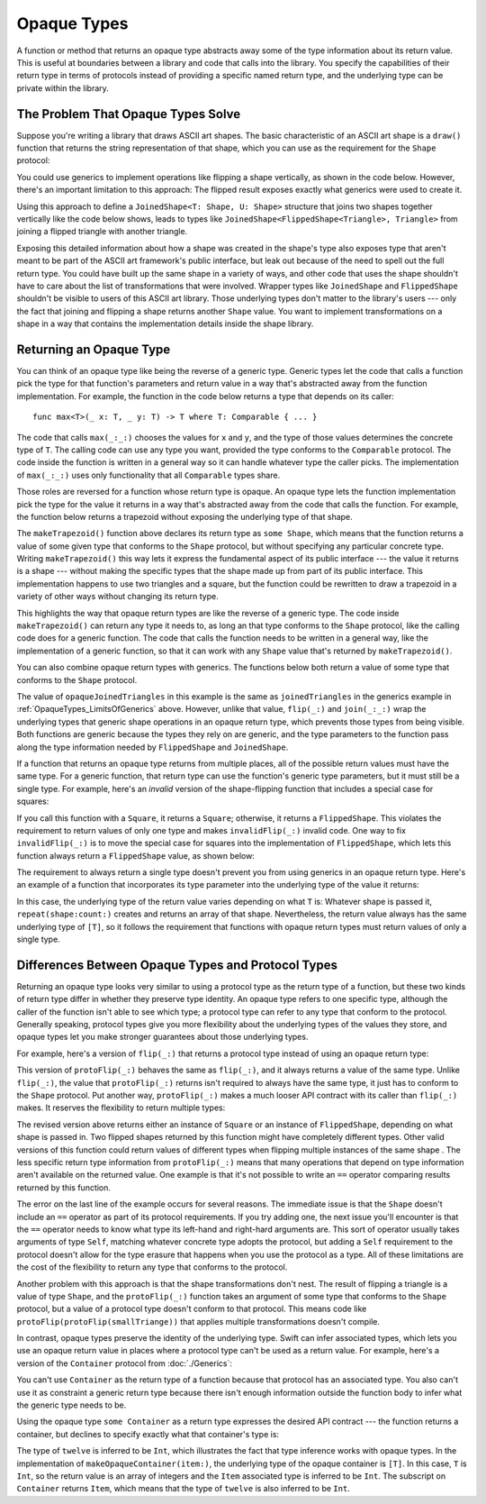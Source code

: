 Opaque Types
============

A function or method that returns an opaque type
abstracts away some of the type information about its return value.
This is useful at boundaries between
a library and code that calls into the library.
You specify the capabilities of their return type in terms of protocols
instead of providing a specific named return type,
and the underlying type can be private within the library.

.. _OpaqueTypes_LimitsOfGenerics:

The Problem That Opaque Types Solve
-----------------------------------

Suppose you're writing a library that draws ASCII art shapes.
The basic characteristic of an ASCII art shape
is a ``draw()`` function that returns the string representation of that shape,
which you can use as the requirement for the ``Shape`` protocol:

.. testcode:: opaque-result, opaque-result-existential-error
    :compile: true

    -> protocol Shape {
           func draw() -> String
       }
    ---
    -> struct Triangle: Shape {
          var size: Int
          func draw() -> String {
              var result = [String]()
              for length in 1...size {
                  result.append(String(repeating: "*", count: length))
              }
              return result.joined(separator: "\n")
          }
       }
    -> let smallTriangle = Triangle(size: 3)
    -> print(smallTriangle.draw())
    </ *
    </ **
    </ ***

You could use generics to implement operations like flipping a shape vertically,
as shown in the code below.
However, there's an important limitation to this approach:
The flipped result exposes exactly what generics were used to create it.

.. testcode:: opaque-result, opaque-result-existential-error
    :compile: true

    -> struct FlippedShape<T: Shape>: Shape {
           var shape: T
           func draw() -> String {
               let lines = shape.draw().split(separator: "\n")
               return lines.reversed().joined(separator: "\n")
           }
       }
    -> let flippedTriangle = FlippedShape(shape: smallTriangle)
    -> print(flippedTriangle.draw())
    </ ***
    </ **
    </ *

Using this approach to define a ``JoinedShape<T: Shape, U: Shape>`` structure
that joins two shapes together vertically like the code below shows,
leads to types like ``JoinedShape<FlippedShape<Triangle>, Triangle>``
from joining a flipped triangle with another triangle.

.. testcode:: opaque-result
    :compile: true

    -> struct JoinedShape<T: Shape, U: Shape>: Shape {
          var top: T
          var bottom: U
          func draw() -> String {
              return top.draw() + "\n" + bottom.draw()
          }
       }
    -> let joinedTriangles = JoinedShape(top: smallTriangle, bottom: flippedTriangle)
    -> print(joinedTriangles.draw())
    </ *
    </ **
    </ ***
    </ ***
    </ **
    </ *

Exposing this detailed information about how a shape was created
in the shape's type also exposes type
that aren't meant to be part of the ASCII art framework's public interface,
but leak out because of the need to spell out the full return type.
You could have built up the same shape in a variety of ways,
and other code that uses the shape shouldn't have to care
about the list of transformations that were involved.
Wrapper types like ``JoinedShape`` and ``FlippedShape``
shouldn't be visible to users of this ASCII art library.
Those underlying types don't matter to the library's users ---
only the fact that joining and flipping a shape returns another ``Shape`` value.
You want to implement transformations on a shape
in a way that contains the implementation details
inside the shape library.

.. _OpaqueTypes_Returning:

Returning an Opaque Type
------------------------

You can think of an opaque type like being the reverse of a generic type.
Generic types let the code that calls a function
pick the type for that function's parameters and return value
in a way that's abstracted away from the function implementation.
For example, the function in the code below
returns a type that depends on its caller:

::

    func max<T>(_ x: T, _ y: T) -> T where T: Comparable { ... }

.. From https://developer.apple.com/documentation/swift/1538951-max
   Not test code because it won't actually compile
   and there's nothing to meaningfully test.

The code that calls ``max(_:_:)`` chooses the values for ``x`` and ``y``,
and the type of those values determines the concrete type of ``T``.
The calling code can use any type you want,
provided the type conforms to the ``Comparable`` protocol.
The code inside the function is written in a general way
so it can handle whatever type the caller picks.
The implementation of ``max(_:_:)`` uses only functionality
that all ``Comparable`` types share.

Those roles are reversed for a function whose return type is opaque.
An opaque type lets the function implementation
pick the type for the value it returns
in a way that's abstracted away from the code that calls the function.
For example, the function below returns a trapezoid
without exposing the underlying type of that shape.

.. testcode:: opaque-result
    :compile: true

    -> struct Square: Shape {
           var size: Int
           func draw() -> String {
               let line = String(repeating: "*", count: size)
               let result = Array<String>(repeating: line, count: size)
               return result.joined(separator: "\n")
           }
       }
    ---
    -> func makeTrapezoid() -> some Shape {
           let top = Triangle(size: 2)
           let middle = Square(size: 2)
           let bottom = FlippedShape(shape: top)
           let trapezoid = JoinedShape(
               top: top,
               bottom: JoinedShape(top: middle, bottom: bottom)
           )
           return trapezoid
       }
    -> let trapezoid = makeTrapezoid()
    -> print(trapezoid.draw())
    </ *
    </ **
    </ **
    </ **
    </ **
    </ *

The ``makeTrapezoid()`` function above
declares its return type as ``some Shape``,
which means that the function
returns a value of some given type that conforms to the ``Shape`` protocol,
but without specifying any particular concrete type.
Writing ``makeTrapezoid()`` this way lets it express
the fundamental aspect of its public interface ---
the value it returns is a shape ---
without making the specific types that the shape made up from
part of its public interface.
This implementation happens to use two triangles and a square,
but the function could be rewritten to draw a trapezoid
in a variety of other ways
without changing its return type.

This highlights the way that opaque return types
are like the reverse of a generic type.
The code inside ``makeTrapezoid()`` can return any type it needs to,
as long an that type conforms to the ``Shape`` protocol,
like the calling code does for a generic function.
The code that calls the function needs to be written in a general way,
like the implementation of a generic function,
so that it can work with any ``Shape`` value
that's returned by ``makeTrapezoid()``.

You can also combine opaque return types with generics.
The functions below both return a value
of some type that conforms to the ``Shape`` protocol.

.. testcode:: opaque-result
    :compile: true

    -> func flip<T: Shape>(_ shape: T) -> some Shape {
           return FlippedShape(shape: shape)
       }
    -> func join<T: Shape, U: Shape>(_ top: T, _ bottom: U) -> some Shape {
           JoinedShape(top: top, bottom: bottom)
       }
    ---
    -> let opaqueJoinedTriangles = join(smallTriangle, flip(smallTriangle))
    -> print(opaqueJoinedTriangles.draw())
    </ *
    </ **
    </ ***
    </ ***
    </ **
    </ *

The value of ``opaqueJoinedTriangles`` in this example
is the same as ``joinedTriangles`` in the generics example
in :ref:`OpaqueTypes_LimitsOfGenerics` above.
However, unlike that value,
``flip(_:)`` and ``join(_:_:)`` wrap the underlying types
that generic shape operations
in an opaque return type,
which prevents those types from being visible.
Both functions are generic because the types they rely on are generic,
and the type parameters to the function
pass along the type information needed by ``FlippedShape`` and ``JoinedShape``.

If a function that returns an opaque type
returns from multiple places,
all of the possible return values must have the same type.
For a generic function,
that return type can use the function's generic type parameters,
but it must still be a single type.
For example,
here's an *invalid* version of the shape-flipping function
that includes a special case for squares:

.. testcode:: opaque-result-err
    :compile: true

    >> protocol Shape {
    >>     func draw() -> String
    >> }
    >> struct Square: Shape {
    >>     func draw() -> String { return "#" }  // stub implementation
    >> }
    >> struct FlippedShape<T: Shape>: Shape {
    >>     var shape: T
    >>     func draw() -> String { return "#" } // stub implementation
    >> }
    -> func invalidFlip<T: Shape>(_ shape: T) -> some Shape {
           if shape is Square {
               return shape // Error: return types don't match
           }
           return FlippedShape(shape: shape) // Error: return types don't match
       }
    !! /tmp/swifttest.swift:11:6: error: function declares an opaque return type, but the return statements in its body do not have matching underlying types
    !! func invalidFlip<T: Shape>(_ shape: T) -> some Shape {
    !! ^
    !! /tmp/swifttest.swift:13:16: note: return statement has underlying type 'T'
    !! return shape // Error: return types don't match
    !! ^
    !! /tmp/swifttest.swift:15:12: note: return statement has underlying type 'FlippedShape<T>'
    !! return FlippedShape(shape: shape) // Error: return types don't match
    !! ^

If you call this function with a ``Square``, it returns a ``Square``;
otherwise, it returns a ``FlippedShape``.
This violates the requirement to return values of only one type
and makes ``invalidFlip(_:)`` invalid code.
One way to fix ``invalidFlip(_:)`` is to move the special case for squares
into the implementation of ``FlippedShape``,
which lets this function always return a ``FlippedShape`` value,
as shown below:

.. testcode:: opaque-result-special-flip
    :compile: true

    >> protocol Shape { func draw() -> String }
    >> struct Square: Shape {
    >>     func draw() -> String { return "#" }  // stub implementation
    >> }
    -> struct FlippedShape<T: Shape>: Shape {
           var shape: T
           func draw() -> String {
               if shape is Square {
                  return shape.draw()
               }
               let lines = shape.draw().split(separator: "\n")
               return lines.reversed().joined(separator: "\n")
           }
       }

.. Another way to fix it is with type erasure.
   Define a wrapper called AnyShape,
   and wrap whatever shape you created inside invalidFlip(_:)
   before returning it.
   That example is long enough that it breaks the flow here.

The requirement to always return a single type
doesn't prevent you from using generics in an opaque return type.
Here's an example of a function that incorporates its type parameter
into the underlying type of the value it returns:

.. testcode:: opaque-result
   :compile: true

   -> func `repeat`<T: Shape>(shape: T, count: Int) -> some Collection {
          return Array<T>(repeating: shape, count: count)
      }

In this case,
the underlying type of the return value
varies depending on what ``T`` is:
Whatever shape is passed it,
``repeat(shape:count:)`` creates and returns an array of that shape.
Nevertheless,
the return value always has the same underlying type of ``[T]``,
so it follows the requirement that functions with opaque return types
must return values of only a single type.

.. _OpaqueTypes_LimitsOfExistentials:

Differences Between Opaque Types and Protocol Types
---------------------------------------------------

Returning an opaque type looks very similar
to using a protocol type as the return type of a function,
but these two kinds of return type differ in
whether they preserve type identity.
An opaque type refers to one specific type,
although the caller of the function isn't able to see which type;
a protocol type can refer to any type that conform to the protocol.
Generally speaking,
protocol types give you more flexibility
about the underlying types of the values they store,
and opaque types let you make stronger guarantees
about those underlying types.

For example,
here's a version of ``flip(_:)`` that returns a protocol type
instead of using an opaque return type:

.. testcode:: opaque-result, opaque-result-existential-error
    :compile: true

    -> func protoFlip<T: Shape>(_ shape: T) -> Shape {
          return FlippedShape(shape: shape)
       }

This version of ``protoFlip(_:)``
behaves the same as ``flip(_:)``,
and it always returns a value of the same type.
Unlike ``flip(_:)``,
the value that ``protoFlip(_:)`` returns isn't required
to always have the same type,
it just has to conform to the ``Shape`` protocol.
Put another way,
``protoFlip(_:)`` makes a much looser API contract with its caller
than ``flip(_:)`` makes.
It reserves the flexibility to return multiple types:

.. testcode:: opaque-result-existential-error

    -> func protoFlip<T: Shape>(_ shape: T) -> Shape {
          if shape is Square {
             return shape
          }

          return FlippedShape(shape: shape)
       }

The revised version above returns
either an instance of ``Square`` or an instance of ``FlippedShape``,
depending on what shape is passed in.
Two flipped shapes returned by this function
might have completely different types.
Other valid versions of this function could return values of different types
when flipping multiple instances of the same shape .
The less specific return type information from ``protoFlip(_:)`` means that
many operations that depend on type information
aren't available on the returned value.
One example is that it's not possible to write an ``==`` operator
comparing results returned by this function.

.. testcode:: opaque-result-existential-error
    :compile: true

    -> let protoFlippedTriangle = protoFlip(smallTriangle)
    -> let sameThing = protoFlip(smallTriangle)
    -> protoFlippedTriangle == sameThing  // Error

The error on the last line of the example occurs for several reasons.
The immediate issue is that the ``Shape`` doesn't include an ``==`` operator
as part of its protocol requirements.
If you try adding one, the next issue you'll encounter
is that the ``==`` operator needs to know what type
its left-hand and right-hard arguments are.
This sort of operator usually takes arguments of type ``Self``,
matching whatever concrete type adopts the protocol,
but adding a ``Self`` requirement to the protocol
doesn't allow for the type erasure that happens
when you use the protocol as a type.
All of these limitations are the cost
of the flexibility to return any type that conforms to the protocol.

Another problem with this approach is that the shape transformations don't nest.
The result of flipping a triangle is a value of type ``Shape``,
and the ``protoFlip(_:)`` function takes an argument
of some type that conforms to the ``Shape`` protocol,
but a value of a protocol type doesn't conform to that protocol.
This means code like ``protoFlip(protoFlip(smallTriange))``
that applies multiple transformations doesn't compile.

In contrast,
opaque types preserve the identity of the underlying type.
Swift can infer associated types,
which lets you use an opaque return value
in places where a protocol type can't be used as a return value.
For example,
here's a version of the ``Container`` protocol from :doc:`./Generics`:

.. testcode:: opaque-result, opaque-result-existential-error
    :compile: true

    -> protocol Container {
           associatedtype Item
           var count: Int { get }
           subscript(i: Int) -> Item { get }
       }
    -> extension Array: Container { }

You can't use ``Container`` as the return type of a function
because that protocol has an associated type.
You also can't use it as constraint a generic return type
because there isn't enough information outside the function body
to infer what the generic type needs to be.

.. testcode:: opaque-result-existential-error
    :compile: true

    // Error: Protocol with associated types can't be used as a return type.
    func makeProtocolContainer<T>(item: T) -> Container {
        return [item]
    }

    // Error: Not enough information to infer C.
    func makeProtocolContainer<T, C: Container>(item: T) -> C {
        return [item]
    }

Using the opaque type ``some Container`` as a return type
expresses the desired API contract --- the function returns a container,
but declines to specify exactly what that container's type is:

.. testcode:: opaque-result
    :compile: true

    -> func makeOpaqueContainer<T>(item: T) -> some Container {
           return [item]
       }
    -> let opaqueContainer = makeOpaqueContainer(item: 12)
    -> let twelve = opaqueContainer[0]
    -> print(type(of: twelve))
    <- Int

The type of ``twelve`` is inferred to be ``Int``,
which illustrates the fact that type inference works with opaque types.
In the implementation of ``makeOpaqueContainer(item:)``,
the underlying type of the opaque container is ``[T]``.
In this case, ``T`` is ``Int``,
so the return value is an array of integers
and the ``Item`` associated type is inferred to be ``Int``.
The subscript on ``Container`` returns ``Item``,
which means that the type of ``twelve`` is also inferred to be ``Int``.

.. TODO: Expansion for the future

    You can combine the flexibility of returning a value of protocol type
    with the API-boundary enforcement of opaque types
    by using type erasure
    like the Swift standard library uses in the
    `AnySequence <//apple_ref/fake/AnySequence`_ type.

    protocol P { func f() -> Int }

    struct AnyP: P {
        var p: P
        func f() -> Int { return p.f() }
    }

    struct P1 {
        func f() -> Int { return 100 }
    }
    struct P2 {
        func f() -> Int { return 200 }
    }

    func opaque(x: Int) -> some P {
        let result: P
        if x > 100 {
            result = P1()
        }  else {
            result = P2()
        }
        return AnyP(p: result)
    }
